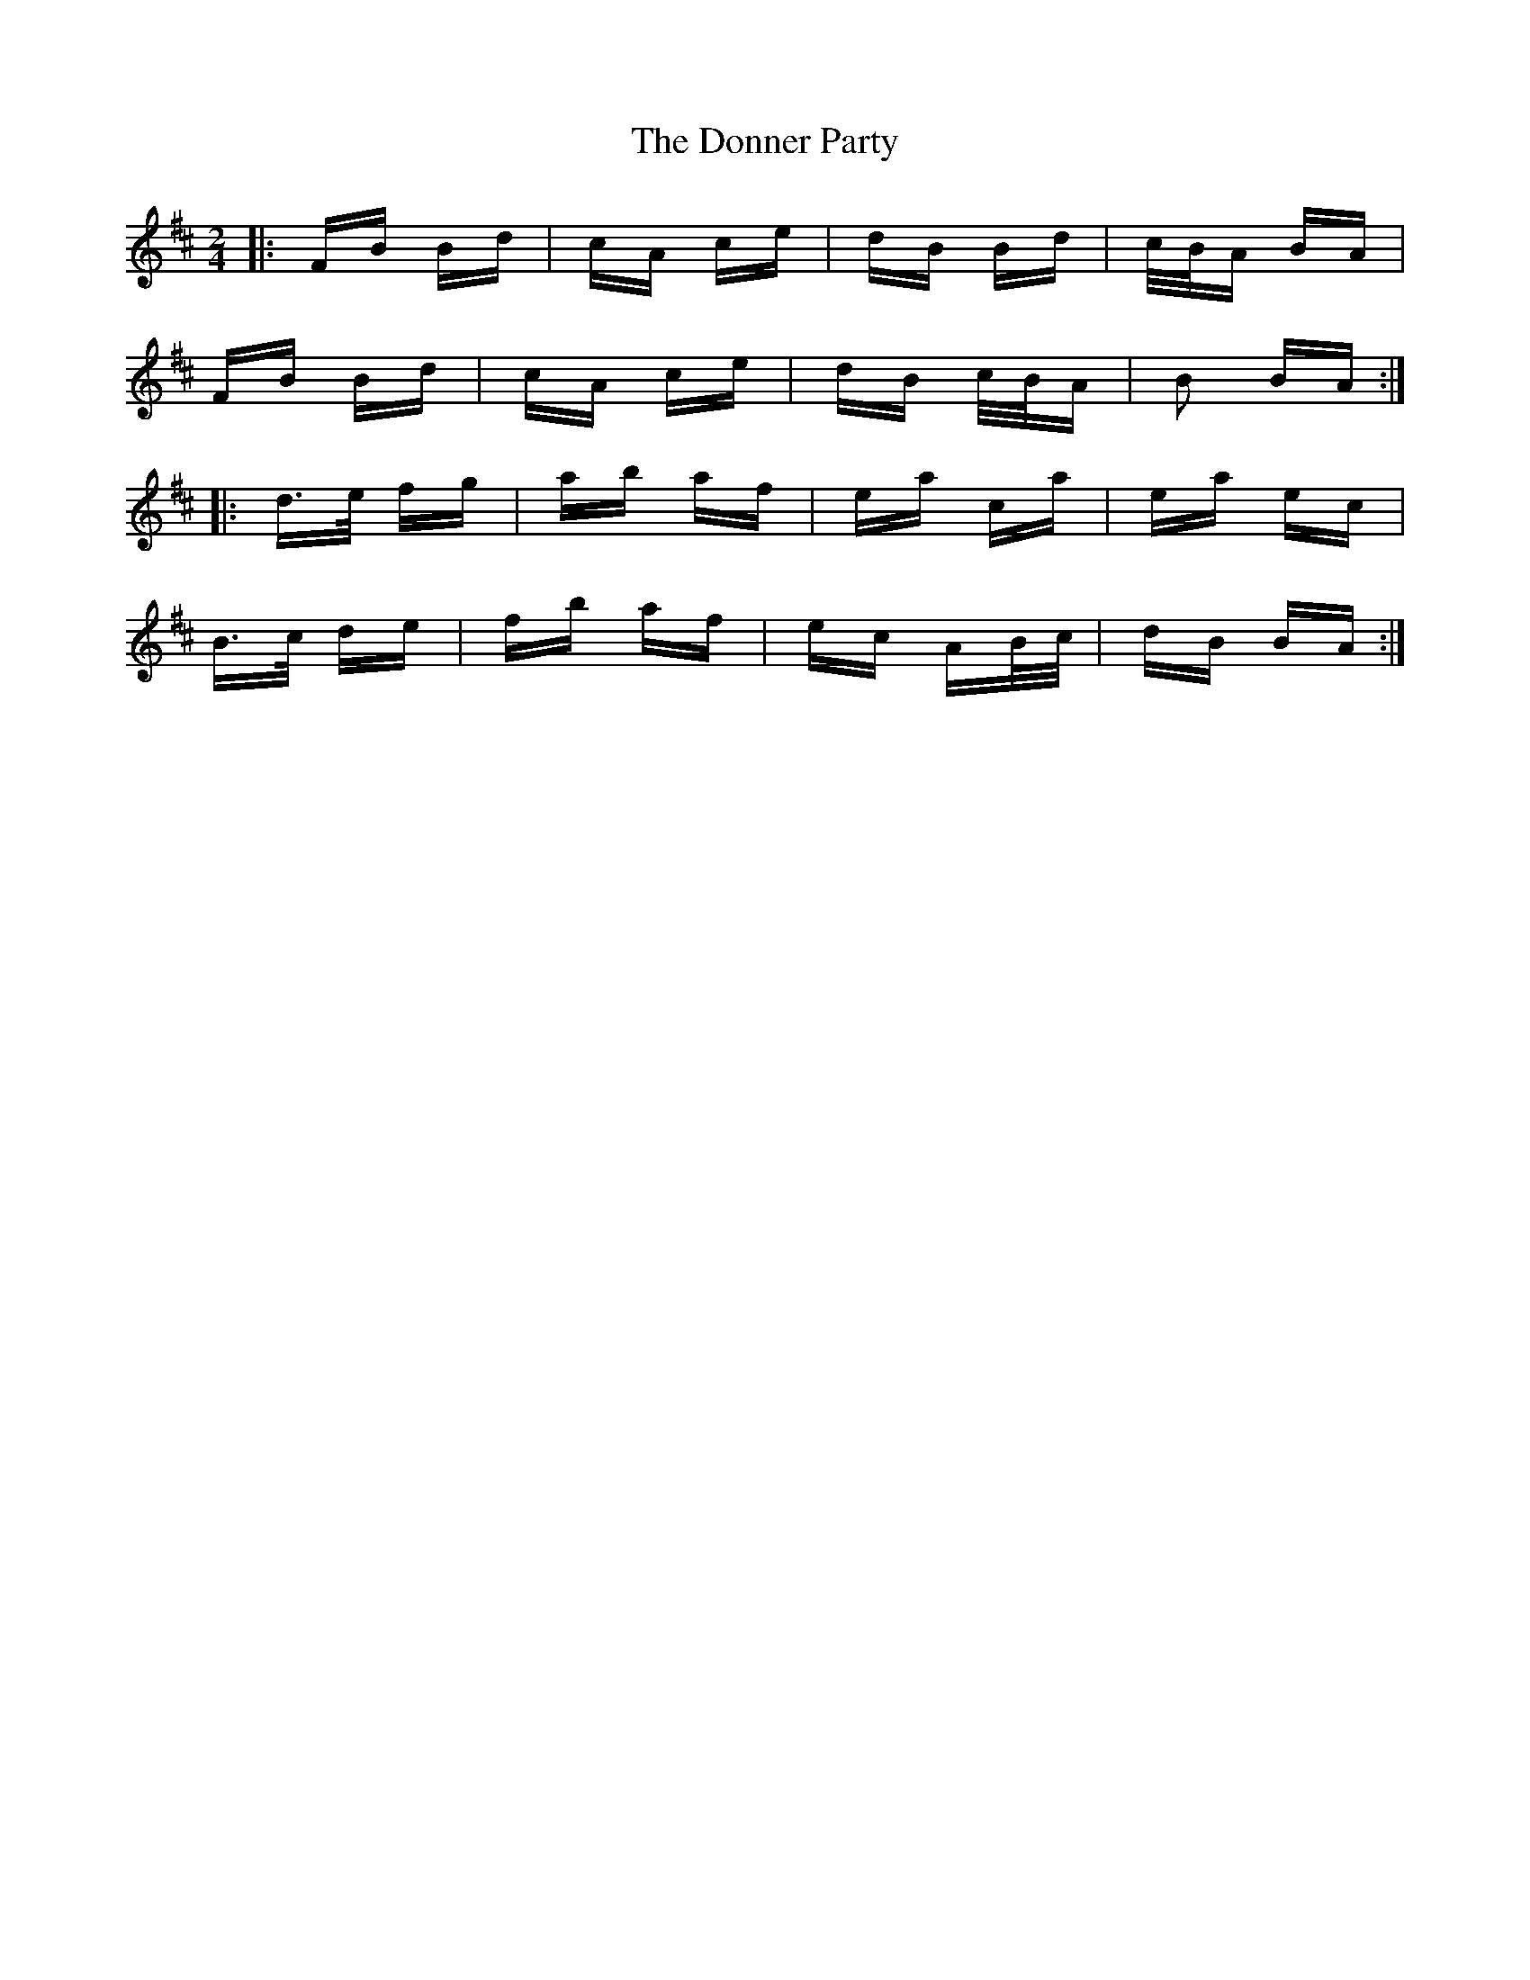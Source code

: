 X: 10485
T: Donner Party, The
R: polka
M: 2/4
K: Bminor
|:FB Bd|cA ce|dB Bd|c/B/A BA|
FB Bd|cA ce|dB c/B/A|B2 BA:|
|:d>e fg|ab af|ea ca|ea ec|
B>c de|fb af|ec AB/c/|dB BA:|

